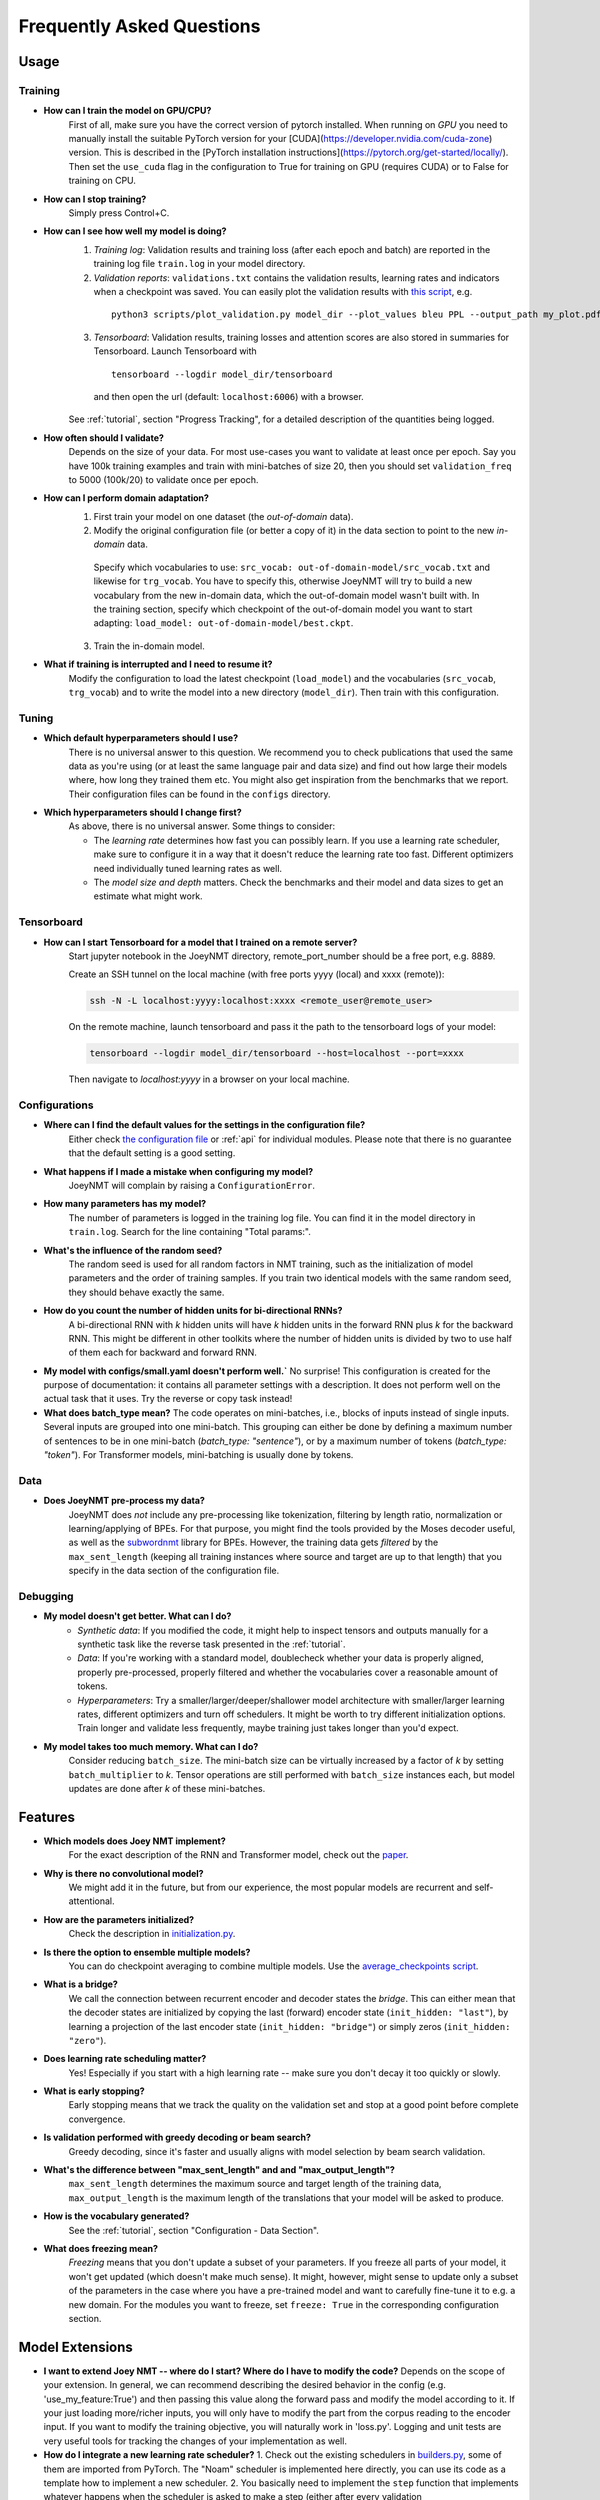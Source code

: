 .. _faq:

==========================
Frequently Asked Questions
==========================

Usage
-----

Training
^^^^^^^^

- **How can I train the model on GPU/CPU?**
   First of all, make sure you have the correct version of pytorch installed. 
   When running on *GPU* you need to manually install the suitable PyTorch version for your [CUDA](https://developer.nvidia.com/cuda-zone) version. This is described in the [PyTorch installation instructions](https://pytorch.org/get-started/locally/).
   Then set the ``use_cuda`` flag in the configuration to True for training on GPU (requires CUDA) or to False for training on CPU.

- **How can I stop training?**
   Simply press Control+C.

- **How can I see how well my model is doing?**
   1. *Training log*: Validation results and training loss (after each epoch and batch) are reported in the training log file ``train.log`` in your model directory.
   2. *Validation reports*: ``validations.txt`` contains the validation results, learning rates and indicators when a checkpoint was saved. You can easily plot the validation results with `this script <https://github.com/joeynmt/joeynmt/blob/master/scripts/plot_validations.py>`_, e.g.
    ::

        python3 scripts/plot_validation.py model_dir --plot_values bleu PPL --output_path my_plot.pdf

   3. *Tensorboard*: Validation results, training losses and attention scores are also stored in summaries for Tensorboard. Launch Tensorboard with
    ::

        tensorboard --logdir model_dir/tensorboard

    and then open the url (default: ``localhost:6006``) with a browser.

   See :ref:`tutorial`, section "Progress Tracking", for a detailed description of the quantities being logged.

- **How often should I validate?**
   Depends on the size of your data. For most use-cases you want to validate at least once per epoch.
   Say you have 100k training examples and train with mini-batches of size 20, then you should set ``validation_freq`` to 5000 (100k/20) to validate once per epoch.

- **How can I perform domain adaptation?**
   1. First train your model on one dataset (the *out-of-domain* data).
   2. Modify the original configuration file (or better a copy of it) in the data section to point to the new *in-domain* data.
    Specify which vocabularies to use: ``src_vocab: out-of-domain-model/src_vocab.txt`` and likewise for ``trg_vocab``.
    You have to specify this, otherwise JoeyNMT will try to build a new vocabulary from the new in-domain data, which the out-of-domain model wasn't built with.
    In the training section, specify which checkpoint of the out-of-domain model you want to start adapting: ``load_model: out-of-domain-model/best.ckpt``.
   3. Train the in-domain model.

- **What if training is interrupted and I need to resume it?**
   Modify the configuration to load the latest checkpoint (``load_model``) and the vocabularies (``src_vocab``, ``trg_vocab``) and to write the model into a new directory (``model_dir``).
   Then train with this configuration.


Tuning
^^^^^^
- **Which default hyperparameters should I use?**
   There is no universal answer to this question. We recommend you to check publications that used the same data as you're using (or at least the same language pair and data size)
   and find out how large their models where, how long they trained them etc.
   You might also get inspiration from the benchmarks that we report. Their configuration files can be found in the ``configs`` directory.

- **Which hyperparameters should I change first?**
    As above, there is no universal answer. Some things to consider:

    - The *learning rate* determines how fast you can possibly learn.
      If you use a learning rate scheduler, make sure to configure it in a way that it doesn't reduce the learning rate too fast.
      Different optimizers need individually tuned learning rates as well.
    - The *model size and depth* matters. Check the benchmarks and their model and data sizes to get an estimate what might work.

Tensorboard
^^^^^^^^^^^
- **How can I start Tensorboard for a model that I trained on a remote server?**
   Start jupyter notebook in the JoeyNMT directory, remote_port_number should be a free port, e.g. 8889.

   Create an SSH tunnel on the local machine (with free ports yyyy (local) and xxxx (remote)):

   .. code-block:: bash

        ssh -N -L localhost:yyyy:localhost:xxxx <remote_user@remote_user>

   On the remote machine, launch tensorboard and pass it the path to the tensorboard logs of your model:

   .. code-block:: bash

        tensorboard --logdir model_dir/tensorboard --host=localhost --port=xxxx


   Then navigate to `localhost:yyyy` in a browser on your local machine.

Configurations
^^^^^^^^^^^^^^
- **Where can I find the default values for the settings in the configuration file?**
   Either check `the configuration file <https://github.com/joeynmt/joeynmt/blob/master/configs/small.yaml>`_ or :ref:`api`
   for individual modules.
   Please note that there is no guarantee that the default setting is a good setting.

- **What happens if I made a mistake when configuring my model?**
   JoeyNMT will complain by raising a ``ConfigurationError``.

- **How many parameters has my model?**
   The number of parameters is logged in the training log file. You can find it in the model directory in ``train.log``. Search for the line containing "Total params:".

- **What's the influence of the random seed?**
   The random seed is used for all random factors in NMT training, such as the initialization of model parameters and the order of training samples.
   If you train two identical models with the same random seed, they should behave exactly the same.

- **How do you count the number of hidden units for bi-directional RNNs?**
   A bi-directional RNN with *k* hidden units will have *k* hidden units in the forward RNN plus *k* for the backward RNN.
   This might be different in other toolkits where the number of hidden units is divided by two to use half of them each for backward and forward RNN.

- **My model with configs/small.yaml doesn't perform well.`**
  No surprise! This configuration is created for the purpose of documentation: it contains all parameter settings with a description. It does not perform well on the actual task that it uses. Try the reverse or copy task instead!

- **What does batch_type mean?**
  The code operates on mini-batches, i.e., blocks of inputs instead of single inputs. Several inputs are grouped into one mini-batch. This grouping can either be done by defining a maximum number of sentences to be in one mini-batch (`batch_type: "sentence"`), or by a maximum number of tokens (`batch_type: "token"`). For Transformer models, mini-batching is usually done by tokens.

Data
^^^^
- **Does JoeyNMT pre-process my data?**
   JoeyNMT does *not* include any pre-processing like tokenization, filtering by length ratio, normalization or learning/applying of BPEs.
   For that purpose, you might find the tools provided by the Moses decoder useful, as well as the `subwordnmt <https://github.com/rsennrich/subword-nmt>`_ library for BPEs.
   However, the training data gets *filtered* by the ``max_sent_length`` (keeping all training instances where source and target are up to that length)
   that you specify in the data section of the configuration file.

Debugging
^^^^^^^^^
- **My model doesn't get better. What can I do?**
   - *Synthetic data*: If you modified the code, it might help to inspect tensors and outputs manually for a synthetic task like the reverse task presented in the :ref:`tutorial`.
   - *Data*: If you're working with a standard model, doublecheck whether your data is properly aligned, properly pre-processed, properly filtered and whether the vocabularies cover a reasonable amount of tokens.
   - *Hyperparameters*: Try a smaller/larger/deeper/shallower model architecture with smaller/larger learning rates, different optimizers and turn off schedulers. It might be worth to try different initialization options. Train longer and validate less frequently, maybe training just takes longer than you'd expect.

- **My model takes too much memory. What can I do?**
   Consider reducing ``batch_size``. The mini-batch size can be virtually increased by a factor of *k* by setting ``batch_multiplier`` to *k*.
   Tensor operations are still performed with ``batch_size`` instances each, but model updates are done after *k* of these mini-batches.


Features
--------
- **Which models does Joey NMT implement?**
   For the exact description of the RNN and Transformer model, check out the `paper <https://www.cl.uni-heidelberg.de/~kreutzer/joeynmt/joeynmt_demo.pdf>`_.

- **Why is there no convolutional model?**
   We might add it in the future, but from our experience, the most popular models are recurrent and self-attentional.

- **How are the parameters initialized?**
   Check the description in `initialization.py <https://github.com/joeynmt/joeynmt/blob/master/joeynmt/initialization.py#L60>`_.

- **Is there the option to ensemble multiple models?**
   You can do checkpoint averaging to combine multiple models. Use the `average_checkpoints script <https://github.com/joeynmt/joeynmt/blob/master/joeynmt/scripts/average_checkpoints.py>`_.

- **What is a bridge?**
   We call the connection between recurrent encoder and decoder states the *bridge*.
   This can either mean that the decoder states are initialized by copying the last (forward) encoder state (``init_hidden: "last"``),
   by learning a projection of the last encoder state (``init_hidden: "bridge"``) or simply zeros (``init_hidden: "zero"``).

- **Does learning rate scheduling matter?**
   Yes! Especially if you start with a high learning rate -- make sure you don't decay it too quickly or slowly.

- **What is early stopping?**
   Early stopping means that we track the quality on the validation set and stop at a good point before complete convergence.

- **Is validation performed with greedy decoding or beam search?**
   Greedy decoding, since it's faster and usually aligns with model selection by beam search validation.

- **What's the difference between "max_sent_length" and and "max_output_length"?**
   ``max_sent_length`` determines the maximum source and target length of the training data,
   ``max_output_length`` is the maximum length of the translations that your model will be asked to produce.

- **How is the vocabulary generated?**
    See the :ref:`tutorial`, section "Configuration - Data Section".

- **What does freezing mean?**
   *Freezing* means that you don't update a subset of your parameters. If you freeze all parts of your model, it won't get updated (which doesn't make much sense).
   It might, however, might sense to update only a subset of the parameters in the case where you have a pre-trained model and want to carefully fine-tune it to e.g. a new domain.
   For the modules you want to freeze, set ``freeze: True`` in the corresponding configuration section.


Model Extensions
----------------
- **I want to extend Joey NMT -- where do I start? Where do I have to modify the code?**
  Depends on the scope of your extension. In general, we can recommend describing the desired behavior in the config (e.g. 'use_my_feature:True') and then passing this value along the forward pass and modify the model according to it.
  If your just loading more/richer inputs, you will only have to modify the part from the corpus reading to the encoder input. If you want to modify the training objective, you will naturally work in 'loss.py'.
  Logging and unit tests are very useful tools for tracking the changes of your implementation as well.

- **How do I integrate a new learning rate scheduler?**
  1. Check out the existing schedulers in `builders.py <https://github.com/joeynmt/joeynmt/blob/master/joeynmt/builders.py>`_, some of them are imported from PyTorch. The "Noam" scheduler is implemented here directly, you can use its code as a template how to implement a new scheduler.
  2. You basically need to implement the ``step`` function that implements whatever happens when the scheduler is asked to make a step (either after every validation (``scheduler_step_at="validation"``) or every batch (``scheduler_step_at="step"``)). In that step, the learning rate can
  be modified just as you like (``rate = self._compute_rate()``). In order to make an effective update of the learning rate, the learning rate for the optimizer's parameter groups have to be set to the new value (``for p in self.optimizer.param_groups: p['lr'] = rate``).
  3. The last thing that is missing is the parsing of configuration parameters to build the scheduler object. Once again, follow the example of existing schedulers and integrate the code for constructing your new scheduler in the ``build_scheduler`` function.
  4. Give the new scheduler a try! Integrate it in a basic configuration file and check in the training log and the validation reports whether the learning rate is behaving as desired.

Contributing
------------
- **How can I contribute?**
  Check out the current issues and look for "beginner-friendly" tags and grab one of these.

- **What's in a Pull Request?**
  Opening a pull request means that you have written code that you want to contribute to Joey NMT. In order to communicate what your code does, please write a description of new features, defaults etc.
  Your new code should also pass tests and adher to style guidelines, this will be tested automatically. The code will only be pushed when all issues raised by reviewers have been addressed.
  See also `here <https://help.github.com/en/articles/about-pull-requests>`_.

Miscellaneous
-------------
- **Why should I use JoeyNMT rather than other NMT toolkits?**
  It's easy to use, it is well documented, and it works just as well as other toolkits out-of-the-box. It does and will not implement all latest features, but rather the core features that make up for 99% of the quality.
  That means for you, once you know how to work with it, we guarantee you the code won't completely change from one day to the next.

- **I found a bug in your code, what should I do?**
  Describe it in an issue on GitHub! And even better: fix it and create a pull request. Open source contributions look good on your CV! ;)

- **How can I check whether my model is significantly better than my baseline model?**
  Run significance tests, e.g. with `Multeval <https://github.com/jhclark/multeval>`_.

- **Where can I find training data?**
  See :ref:`resources`.
